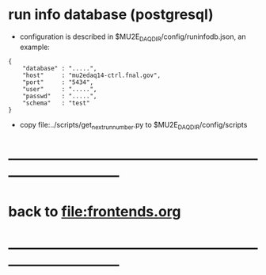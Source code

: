 #+startup:fold
* run info database (postgresql)

- configuration is described in $MU2E_DAQ_DIR/config/runinfodb.json, an example: 

#+begin_src
{
    "database" : ".....",
    "host"     : "mu2edaq14-ctrl.fnal.gov",
    "port"     : "5434",
    "user"     : ".....",
    "passwd"   : ".....",
    "schema"   : "test"
}
#+end_src

- copy file:../scripts/get_next_run_number.py to $MU2E_DAQ_DIR/config/scripts
* ------------------------------------------------------------------------------
* back to file:frontends.org
* ------------------------------------------------------------------------------
